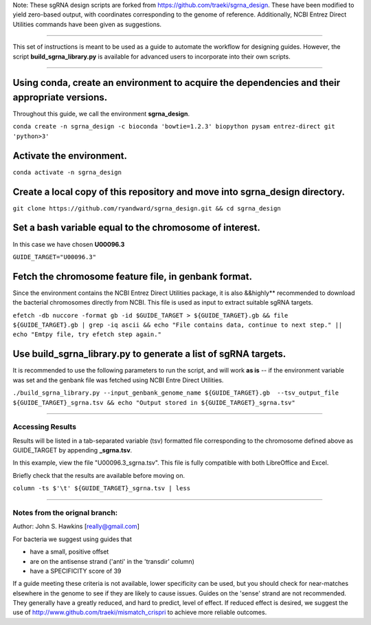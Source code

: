 Note: These sgRNA design scripts are forked from https://github.com/traeki/sgrna_design. These have been modified to yield zero-based output, with coordinates corresponding to the genome of reference. Additionally, NCBI Entrez Direct Utilities commands have been given as suggestions.

------------------------------------------------------------------------------------------------------------------------------------------------------------------

This set of instructions is meant to be used as a guide to automate the workflow for designing guides. However, the script **build_sgrna_library.py** is available for advanced users to incorporate into their own scripts.

------------------------------------------------------------------------------------------------------------------------------------------------------------------


Using conda, create an environment to acquire the dependencies and their appropriate versions.
----------------------------------------------------------------------------------------------
Throughout this guide, we call the environment **sgrna_design**. 

``conda create -n sgrna_design -c bioconda 'bowtie=1.2.3' biopython pysam entrez-direct git 'python>3'``

Activate the environment.
-----------------------------------------------------

``conda activate -n sgrna_design``
    
Create a local copy of this repository and move into **sgrna_design** directory.
--------------------------------------------------------------------

``git clone https://github.com/ryandward/sgrna_design.git && cd sgrna_design``

Set a bash variable equal to the chromosome of interest.
--------------------------------------------------------

In this case we have chosen **U00096.3**

``GUIDE_TARGET="U00096.3"``


Fetch the chromosome feature file, in genbank format.
---------------------------------

Since the environment contains the NCBI Entrez Direct Utilities package, it is also &&highly** recommended to download the bacterial chromosomes directly from NCBI. This file is used as input to extract suitable sgRNA targets.


``efetch -db nuccore -format gb -id $GUIDE_TARGET > ${GUIDE_TARGET}.gb && file ${GUIDE_TARGET}.gb | grep -iq ascii && echo "File contains data, continue to next step." || echo "Emtpy file, try efetch step again."``

Use build_sgrna_library.py to generate a list of sgRNA targets.
----------------------------------------------------------------

It is recommended to use the following parameters to run the script, and will work **as is** -- if the environment variable was set and the genbank file was fetched using NCBI Entre Direct Utilities.

``./build_sgrna_library.py --input_genbank_genome_name ${GUIDE_TARGET}.gb  --tsv_output_file ${GUIDE_TARGET}_sgrna.tsv && echo "Output stored in ${GUIDE_TARGET}_sgrna.tsv"``

----------------------------------------------------------------------------------------------------------------------------------------------------------------

Accessing Results
=================

Results will be listed in a tab-separated variable (tsv) formatted file corresponding to the chromosome defined above as GUIDE_TARGET by appending **_sgrna.tsv**. 

In this example, view the file "U00096.3_sgrna.tsv". This file is fully compatible with both LibreOffice and Excel.

Briefly check that the results are available before moving on.

``column -ts $'\t' ${GUIDE_TARGET}_sgrna.tsv | less``

----------------------------------------------------------------------------------------------------------------------------------------------------------------

Notes from the orignal branch:
====================

Author: John S. Hawkins [really@gmail.com]

For bacteria we suggest using guides that

*   have a small, positive offset

*   are on the antisense strand ('anti' in the 'transdir' column)

*   have a SPECIFICITY score of 39

If a guide meeting these criteria is not available, lower specificity can be
used, but you should check for near-matches elsewhere in the genome to see if
they are likely to cause issues.  Guides on the 'sense' strand are not
recommended.  They generally have a greatly reduced, and hard to predict, level
of effect.  If reduced effect is desired, we suggest the use of
http://www.github.com/traeki/mismatch_crispri to achieve more reliable
outcomes.
